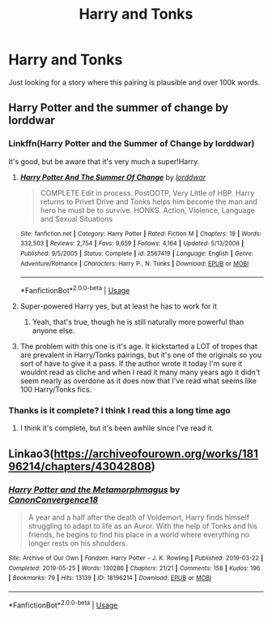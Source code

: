 #+TITLE: Harry and Tonks

* Harry and Tonks
:PROPERTIES:
:Author: ClownPrinceOfCrime25
:Score: 7
:DateUnix: 1572890611.0
:DateShort: 2019-Nov-04
:END:
Just looking for a story where this pairing is plausible and over 100k words.


** Harry Potter and the summer of change by lorddwar
:PROPERTIES:
:Author: johhnyboah
:Score: 2
:DateUnix: 1572899500.0
:DateShort: 2019-Nov-05
:END:

*** Linkffn(Harry Potter and the Summer of Change by lorddwar)

It's good, but be aware that it's very much a super!Harry.
:PROPERTIES:
:Author: machjacob51141
:Score: 1
:DateUnix: 1572909533.0
:DateShort: 2019-Nov-05
:END:

**** [[https://www.fanfiction.net/s/2567419/1/][*/Harry Potter And The Summer Of Change/*]] by [[https://www.fanfiction.net/u/708471/lorddwar][/lorddwar/]]

#+begin_quote
  COMPLETE Edit in process. PostOOTP, Very Little of HBP. Harry returns to Privet Drive and Tonks helps him become the man and hero he must be to survive. HONKS. Action, Violence, Language and Sexual Situations
#+end_quote

^{/Site/:} ^{fanfiction.net} ^{*|*} ^{/Category/:} ^{Harry} ^{Potter} ^{*|*} ^{/Rated/:} ^{Fiction} ^{M} ^{*|*} ^{/Chapters/:} ^{19} ^{*|*} ^{/Words/:} ^{332,503} ^{*|*} ^{/Reviews/:} ^{2,754} ^{*|*} ^{/Favs/:} ^{9,659} ^{*|*} ^{/Follows/:} ^{4,164} ^{*|*} ^{/Updated/:} ^{5/13/2006} ^{*|*} ^{/Published/:} ^{9/5/2005} ^{*|*} ^{/Status/:} ^{Complete} ^{*|*} ^{/id/:} ^{2567419} ^{*|*} ^{/Language/:} ^{English} ^{*|*} ^{/Genre/:} ^{Adventure/Romance} ^{*|*} ^{/Characters/:} ^{Harry} ^{P.,} ^{N.} ^{Tonks} ^{*|*} ^{/Download/:} ^{[[http://www.ff2ebook.com/old/ffn-bot/index.php?id=2567419&source=ff&filetype=epub][EPUB]]} ^{or} ^{[[http://www.ff2ebook.com/old/ffn-bot/index.php?id=2567419&source=ff&filetype=mobi][MOBI]]}

--------------

*FanfictionBot*^{2.0.0-beta} | [[https://github.com/tusing/reddit-ffn-bot/wiki/Usage][Usage]]
:PROPERTIES:
:Author: FanfictionBot
:Score: 1
:DateUnix: 1572909601.0
:DateShort: 2019-Nov-05
:END:


**** Super-powered Harry yes, but at least he has to work for it
:PROPERTIES:
:Author: johhnyboah
:Score: 1
:DateUnix: 1572910104.0
:DateShort: 2019-Nov-05
:END:

***** Yeah, that's true, though he is still naturally more powerful than anyone else.
:PROPERTIES:
:Author: machjacob51141
:Score: 1
:DateUnix: 1572988208.0
:DateShort: 2019-Nov-06
:END:


**** The problem with this one is it's age. It kickstarted a LOT of tropes that are prevalent in Harry/Tonks pairings, but it's one of the originals so you sort of have to give it a pass. If the author wrote it today I'm sure it wouldnt read as cliche and when I read it many many years ago it didn't seem nearly as overdone as it does now that I've read what seems like 100 Harry/Tonks fics.
:PROPERTIES:
:Author: Just__A__Commenter
:Score: 1
:DateUnix: 1574430856.0
:DateShort: 2019-Nov-22
:END:


*** Thanks is it complete? I think I read this a long time ago
:PROPERTIES:
:Author: ClownPrinceOfCrime25
:Score: 1
:DateUnix: 1572987762.0
:DateShort: 2019-Nov-06
:END:

**** I think it's complete, but it's been awhile since I've read it.
:PROPERTIES:
:Author: johhnyboah
:Score: 1
:DateUnix: 1572990560.0
:DateShort: 2019-Nov-06
:END:


** Linkao3([[https://archiveofourown.org/works/18196214/chapters/43042808]])
:PROPERTIES:
:Author: benetgladwin
:Score: 1
:DateUnix: 1572921102.0
:DateShort: 2019-Nov-05
:END:

*** [[https://archiveofourown.org/works/18196214][*/Harry Potter and the Metamorphmagus/*]] by [[https://www.archiveofourown.org/users/CanonConvergence18/pseuds/CanonConvergence18][/CanonConvergence18/]]

#+begin_quote
  A year and a half after the death of Voldemort, Harry finds himself struggling to adapt to life as an Auror. With the help of Tonks and his friends, he begins to find his place in a world where everything no longer rests on his shoulders.
#+end_quote

^{/Site/:} ^{Archive} ^{of} ^{Our} ^{Own} ^{*|*} ^{/Fandom/:} ^{Harry} ^{Potter} ^{-} ^{J.} ^{K.} ^{Rowling} ^{*|*} ^{/Published/:} ^{2019-03-22} ^{*|*} ^{/Completed/:} ^{2019-05-25} ^{*|*} ^{/Words/:} ^{130286} ^{*|*} ^{/Chapters/:} ^{21/21} ^{*|*} ^{/Comments/:} ^{158} ^{*|*} ^{/Kudos/:} ^{196} ^{*|*} ^{/Bookmarks/:} ^{79} ^{*|*} ^{/Hits/:} ^{13139} ^{*|*} ^{/ID/:} ^{18196214} ^{*|*} ^{/Download/:} ^{[[https://archiveofourown.org/downloads/18196214/Harry%20Potter%20and%20the.epub?updated_at=1558832216][EPUB]]} ^{or} ^{[[https://archiveofourown.org/downloads/18196214/Harry%20Potter%20and%20the.mobi?updated_at=1558832216][MOBI]]}

--------------

*FanfictionBot*^{2.0.0-beta} | [[https://github.com/tusing/reddit-ffn-bot/wiki/Usage][Usage]]
:PROPERTIES:
:Author: FanfictionBot
:Score: 2
:DateUnix: 1572921111.0
:DateShort: 2019-Nov-05
:END:
